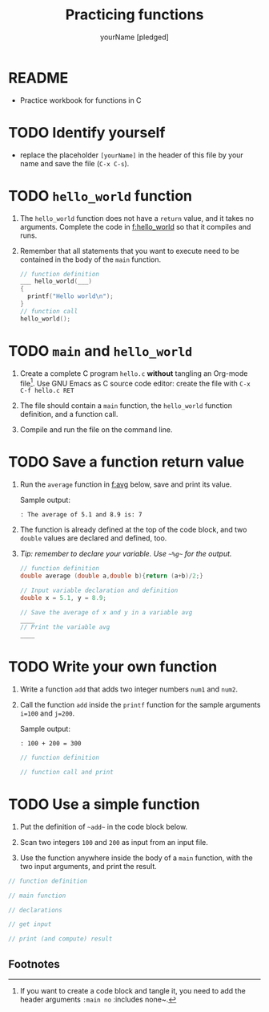 #+TITLE: Practicing functions
#+AUTHOR: yourName [pledged]
#+STARTUP: overview hideblocks indent
#+PROPERTY: header-args:C :main yes :includes <stdio.h> :exports both :results output :comments both
* README

- Practice workbook for functions in C

* TODO Identify yourself

- replace the placeholder ~[yourName]~ in the header of this file by
  your name and save the file (~C-x C-s~).

* TODO ~hello_world~ function

1) The ~hello_world~ function does not have a ~return~ value, and it takes
   no arguments. Complete the code in [[f:hello_world]] so that it compiles
   and runs.

2) Remember that all statements that you want to execute need to be
   contained in the body of the ~main~ function.

   #+name: f:hello_world
   #+begin_src C
     // function definition
     ___ hello_world(___)
     {
       printf("Hello world\n");
     }
     // function call
     hello_world();
   #+end_src

* TODO ~main~ and ~hello_world~

1) Create a complete C program ~hello.c~ *without* tangling an Org-mode
   file[fn:1]. Use GNU Emacs as C source code editor: create the file with
   ~C-x C-f hello.c RET~

2) The file should contain a ~main~ function, the ~hello_world~ function
   definition, and a function call.

3) Compile and run the file on the command line.

* TODO Save a function return value

1) Run the ~average~ function in [[f:avg]] below, save and print its value.

   Sample output:
   #+begin_example
   : The average of 5.1 and 8.9 is: 7
   #+end_example

2) The function is already defined at the top of the code block, and
   two ~double~ values are declared and defined, too.

3) /Tip: remember to declare your variable. Use ~~%g~~ for the output./

   #+name: f:avg
   #+begin_src C
     // function definition
     double average (double a,double b){return (a+b)/2;}

     // Input variable declaration and definition
     double x = 5.1, y = 8.9;

     // Save the average of x and y in a variable avg
     ____
     // Print the variable avg
     ____
   #+end_src

* TODO Write your own function

1) Write a function ~add~ that adds two integer numbers ~num1~ and ~num2~.

2) Call the function ~add~ inside the ~printf~ function for the sample
   arguments ~i=100~ and ~j=200~.

   Sample output:
   #+begin_example
   : 100 + 200 = 300
   #+end_example

   #+name: func:add
   #+begin_src C
     // function definition

     // function call and print

   #+end_src

* TODO Use a simple function

1) Put the definition of ~~add~~ in the code block below.

2) Scan two integers ~100~ and ~200~ as input from an input file.

3) Use the function anywhere inside the body of a ~main~ function, with
   the two input arguments, and print the result.

#+name: useAdd
#+begin_src C :main no :includes :tangle add.c :cmdline < input
  // function definition

  // main function

  // declarations

  // get input

  // print (and compute) result

#+end_src

** Footnotes

[fn:1]If you want to create a code block and tangle it, you need to
add the header arguments ~:main no~ :includes none~.

